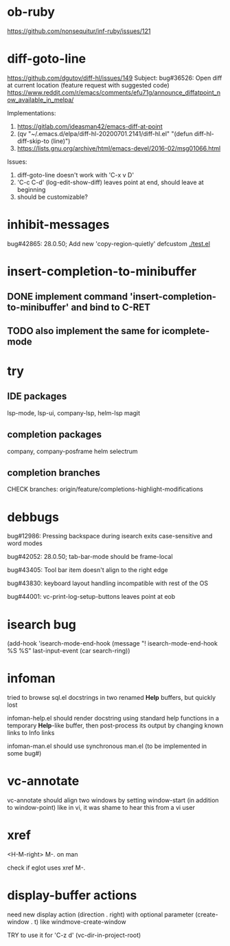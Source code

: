 #+TODO: TODO | DONE | WONTFIX

* ob-ruby

https://github.com/nonsequitur/inf-ruby/issues/121

* diff-goto-line

https://github.com/dgutov/diff-hl/issues/149
Subject: bug#36526: Open diff at current location (feature request with suggested code)
https://www.reddit.com/r/emacs/comments/efu71g/announce_diffatpoint_now_available_in_melpa/

Implementations:
1. https://gitlab.com/ideasman42/emacs-diff-at-point
2. (qv "~/.emacs.d/elpa/diff-hl-20200701.2141/diff-hl.el"
    "(defun diff-hl-diff-skip-to (line)")
3. https://lists.gnu.org/archive/html/emacs-devel/2016-02/msg01066.html

Issues:
1. diff-goto-line doesn't work with 'C-x v D'
2. 'C-c C-d' (log-edit-show-diff) leaves point at end, should leave at beginning
3. should be customizable?

* inhibit-messages

bug#42865: 28.0.50; Add new 'copy-region-quietly' defcustom
[[file:test.el][./test.el]]

* insert-completion-to-minibuffer

** DONE implement command 'insert-completion-to-minibuffer' and bind to C-RET

** TODO also implement the same for icomplete-mode

* try

** IDE packages

lsp-mode, lsp-ui, company-lsp, helm-lsp
magit

** completion packages

company, company-posframe
helm
selectrum

** completion branches

CHECK branches:
origin/feature/completions-highlight-modifications

* debbugs

bug#12986: Pressing backspace during isearch exits case-sensitive and word modes

bug#42052: 28.0.50; tab-bar-mode should be frame-local

bug#43405: Tool bar item doesn't align to the right edge

bug#43830: keyboard layout handling incompatible with rest of the OS

bug#44001: vc-print-log-setup-buttons leaves point at eob

* isearch bug

(add-hook 'isearch-mode-end-hook
              (message "! isearch-mode-end-hook %S %S" last-input-event (car search-ring))

* infoman

tried to browse sql.el docstrings in two renamed *Help* buffers, but quickly lost

infoman-help.el should render docstring using standard help functions
in a temporary *Help*-like buffer, then post-process its output
by changing known links to Info links

infoman-man.el should use synchronous man.el (to be implemented in some bug#)

* vc-annotate

vc-annotate should align two windows by setting window-start (in addition to window-point)
like in vi, it was shame to hear this from a vi user

* xref

<H-M-right> M-. on man

check if eglot uses xref M-.

* display-buffer actions

need new display action (direction . right)
with optional parameter (create-window . t)
like windmove-create-window

TRY to use it for 'C-z d' (vc-dir-in-project-root)
